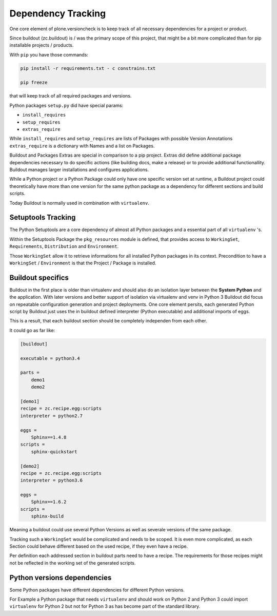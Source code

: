 Dependency Tracking
===================

One core element of plone.versioncheck is to keep track of all necessary dependencies for a project or product.

Since buildout (zc.buildout) is / was the primary scope of this project, that might be a bit more complicated than for pip installable projects / products.

With ``pip`` you have those commands:

.. code:: sh

    pip install -r requirements.txt - c constrains.txt

    pip freeze

that will keep track of all required packages and versions.

Python packages ``setup.py`` did have special params:

* ``install_requires``
* ``setup_requires``
* ``extras_require``

While ``install_requires`` and ``setup_requires`` are lists of Packages with possible Version Annotations ``extras_require`` is a dictionary with Names and a list on Packages.

Buildout and Packages Extras are special in comparison to a pip project.
Extras did define additional package dependencies necessary to do specific actions (like building docs, make a release) or to provide additional functionallity.
Buildout manages larger installations and configures applications.

While a Python project or a Python Package could only have one specific version set at runtime, a Buildout project could theoretically have more than one version for the same python package as a dependency for different sections and build scripts.

Today Buildout is normally used in combination with ``virtualenv``.


Setuptools Tracking
-------------------

The Python Setuptools are a core dependency of almost all Python packages and a essential part of all ``virtualenv`` 's.

Within the Setuptools Package the ``pkg_resources`` module is defined, that provides access to ``WorkingSet``, ``Requirements``, ``Distribution`` and ``Environment``.

Those ``WorkingSet`` allow it to retrieve informations for all installed Python packages in its context.
Precondition to have a ``WorkingSet`` / ``Environment`` is that the Project / Package is installed.

Buildout specifics
------------------

Buildout in the first place is older than virtualenv and should also do an isolation layer between the **System Python** and the application.
With later versions and better support of isolation via virtualenv and venv in Python 3 Buildout did focus on repeatable configuration generation and project deployments.
One core element persits, each generated Python script by Buildout just uses the in buildout defined interpreter (Python executable) and additional imports of eggs.

.. code:: Python
    :caption: "Example of plone.versioncheck itself"

    import sys
    sys.path[0:0] = [
       './plone.versioncheck/src',
       './plone.versioncheck/lib/python2.7/site-packages',
       '../buildout-cache/eggs/Jinja2-2.9.6-py2.7.egg',
       '../buildout-cache/eggs/CacheControl-0.12.2-py2.7.egg',
       '../buildout-cache/eggs/MarkupSafe-1.0-py2.7-macosx-10.12-x86_64.egg',
       '../buildout-cache/eggs/lockfile-0.12.2-py2.7.egg',
       '../buildout-cache/eggs/msgpack_python-0.4.8-py2.7-macosx-10.12-x86_64.egg',
      ]

This is a result, that each buildout section should be completely independen from each other.

It could go as far like:


.. code:: ini

    [buildout]

    executable = python3.4

    parts =
        demo1
        demo2

    [demo1]
    recipe = zc.recipe.egg:scripts
    interpreter = python2.7

    eggs =
        Sphinx==1.4.8
    scripts =
        sphinx-quickstart

    [demo2]
    recipe = zc.recipe.egg:scripts
    interpreter = python3.6

    eggs =
        Sphinx==1.6.2
    scripts =
        sphinx-build


Meaning a buildout could use several Python Versions as well as severale versions of the same package.

Tracking such a ``WorkingSet`` would be complicated and needs to be scoped.
It is even more complicated, as each Section could behave different based on the used recipe, if they even have a recipe.

Per definition each addressed section in buildout parts need to have a recipe.
The requirements for those recipes might not be reflected in the working set of the generated scripts.

Python versions dependencies
----------------------------

Some Python packages have different dependencies for different Python versions.

For Example a Python package that needs ``virtualenv`` and should work on Python 2 and Python 3 could import ``virtualenv`` for Python 2 but not for Python 3 as has become part of the standard library.

